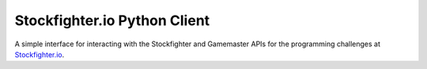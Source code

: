 Stockfighter.io Python Client
===============================

A simple interface for interacting with the Stockfighter and Gamemaster APIs for the
programming challenges at `Stockfighter.io`_.

.. _Stockfighter.io: http://www.stockfighter.io


